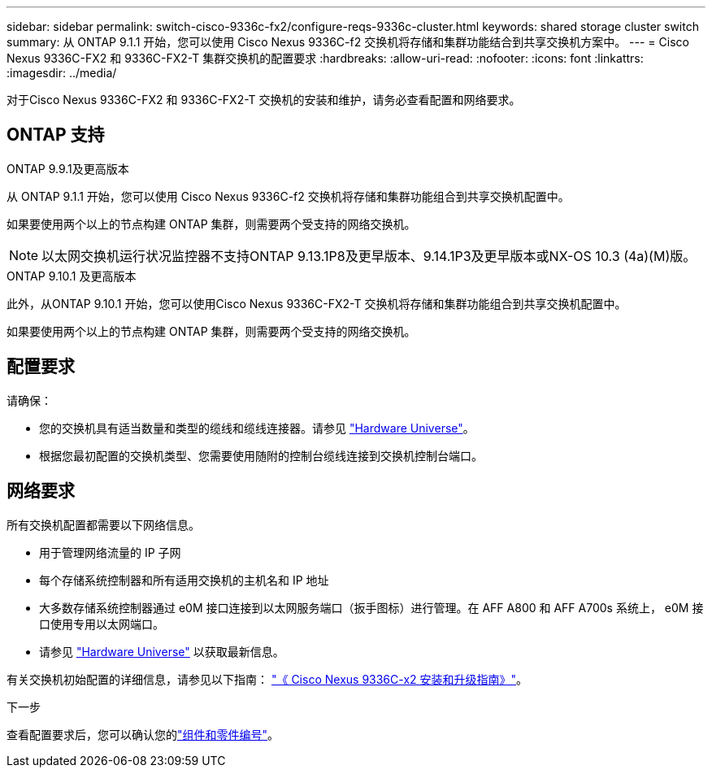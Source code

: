 ---
sidebar: sidebar 
permalink: switch-cisco-9336c-fx2/configure-reqs-9336c-cluster.html 
keywords: shared storage cluster switch 
summary: 从 ONTAP 9.1.1 开始，您可以使用 Cisco Nexus 9336C-f2 交换机将存储和集群功能结合到共享交换机方案中。 
---
= Cisco Nexus 9336C-FX2 和 9336C-FX2-T 集群交换机的配置要求
:hardbreaks:
:allow-uri-read: 
:nofooter: 
:icons: font
:linkattrs: 
:imagesdir: ../media/


[role="lead"]
对于Cisco Nexus 9336C-FX2 和 9336C-FX2-T 交换机的安装和维护，请务必查看配置和网络要求。



== ONTAP 支持

[role="tabbed-block"]
====
.ONTAP 9.9.1及更高版本
--
从 ONTAP 9.1.1 开始，您可以使用 Cisco Nexus 9336C-f2 交换机将存储和集群功能组合到共享交换机配置中。

如果要使用两个以上的节点构建 ONTAP 集群，则需要两个受支持的网络交换机。


NOTE: 以太网交换机运行状况监控器不支持ONTAP 9.13.1P8及更早版本、9.14.1P3及更早版本或NX-OS 10.3 (4a)(M)版。

--
.ONTAP 9.10.1 及更高版本
--
此外，从ONTAP 9.10.1 开始，您可以使用Cisco Nexus 9336C-FX2-T 交换机将存储和集群功能组合到共享交换机配置中。

如果要使用两个以上的节点构建 ONTAP 集群，则需要两个受支持的网络交换机。

--
====


== 配置要求

请确保：

* 您的交换机具有适当数量和类型的缆线和缆线连接器。请参见 https://hwu.netapp.com["Hardware Universe"^]。
* 根据您最初配置的交换机类型、您需要使用随附的控制台缆线连接到交换机控制台端口。




== 网络要求

所有交换机配置都需要以下网络信息。

* 用于管理网络流量的 IP 子网
* 每个存储系统控制器和所有适用交换机的主机名和 IP 地址
* 大多数存储系统控制器通过 e0M 接口连接到以太网服务端口（扳手图标）进行管理。在 AFF A800 和 AFF A700s 系统上， e0M 接口使用专用以太网端口。
* 请参见 https://hwu.netapp.com["Hardware Universe"^] 以获取最新信息。


有关交换机初始配置的详细信息，请参见以下指南： https://www.cisco.com/c/en/us/td/docs/dcn/hw/nx-os/nexus9000/9336c-fx2-e/cisco-nexus-9336c-fx2-e-nx-os-mode-switch-hardware-installation-guide.html["《 Cisco Nexus 9336C-x2 安装和升级指南》"^]。

.下一步
查看配置要求后，您可以确认您的link:components-9336c-cluster.html["组件和零件编号"]。
